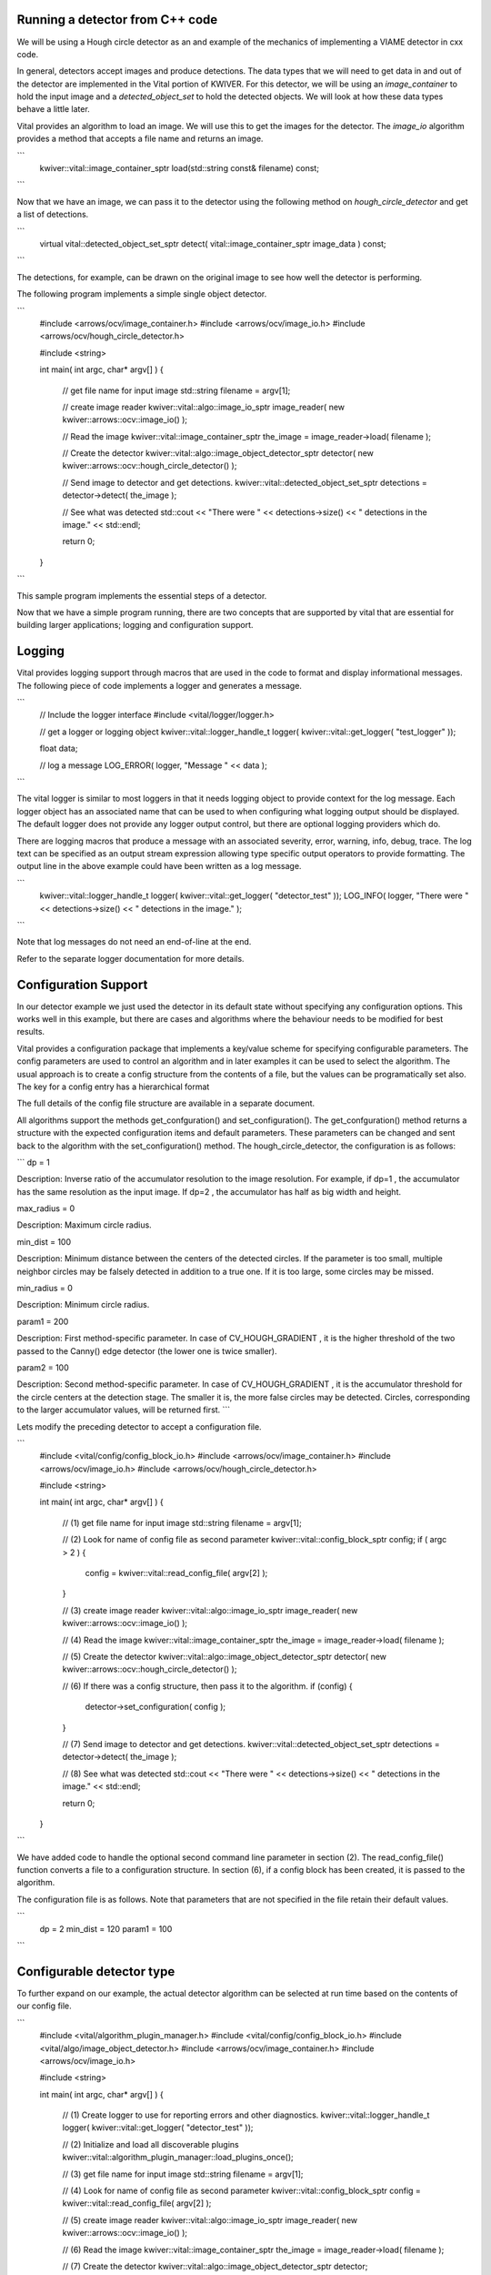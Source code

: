 Running a detector from C++ code
--------------------------------

We will be using a Hough circle detector as an and example of the
mechanics of implementing a VIAME detector in cxx code.

In general, detectors accept images and produce detections. The data
types that we will need to get data in and out of the detector are
implemented in the Vital portion of KWIVER. For this detector, we will
be using an `image_container` to hold the input image and a
`detected_object_set` to hold the detected objects. We will look at how
these data types behave a little later.

Vital provides an algorithm to load an image. We will use this to get
the images for the detector. The `image_io` algorithm provides a
method that accepts a file name and returns an image.

```
    kwiver::vital::image_container_sptr load(std::string const& filename) const;
```

Now that we have an image, we can pass it to the detector using the following method on
`hough_circle_detector` and get a list of detections.

```
  virtual vital::detected_object_set_sptr detect( vital::image_container_sptr image_data ) const;
```

The detections, for example, can be drawn on the original image to see
how well the detector is performing.

The following program implements a simple single object detector.

```
    #include <arrows/ocv/image_container.h>
    #include <arrows/ocv/image_io.h>
    #include <arrows/ocv/hough_circle_detector.h>

    #include <string>

    int main( int argc, char* argv[] )
    {
      // get file name for input image
      std::string filename = argv[1];

      // create image reader
      kwiver::vital::algo::image_io_sptr image_reader( new kwiver::arrows::ocv::image_io() );

      // Read the image
      kwiver::vital::image_container_sptr the_image = image_reader->load( filename );

      // Create the detector
      kwiver::vital::algo::image_object_detector_sptr detector( new kwiver::arrows::ocv::hough_circle_detector() );

      // Send image to detector and get detections.
      kwiver::vital::detected_object_set_sptr detections = detector->detect( the_image );

      // See what was detected
      std::cout << "There were " << detections->size() << " detections in the image." << std::endl;

      return 0;
    }
```

This sample program implements the essential steps of a detector.

Now that we have a simple program running, there are two concepts that
are supported by vital that are essential for building larger
applications; logging and configuration support.

Logging
-------

Vital provides logging support through macros that are used in the
code to format and display informational messages. The following piece
of code implements a logger and generates a message.

```
    // Include the logger interface
    #include <vital/logger/logger.h>

    // get a logger or logging object
    kwiver::vital::logger_handle_t logger( kwiver::vital::get_logger( "test_logger" ));

    float data;

    // log a message
    LOG_ERROR( logger, "Message " << data );

```

The vital logger is similar to most loggers in that it needs logging
object to provide context for the log message. Each logger object has
an associated name that can be used to when configuring what logging
output should be displayed. The default logger does not provide any
logger output control, but there are optional logging providers which
do.

There are logging macros that produce a message with an associated
severity, error, warning, info, debug, trace. The log text can be
specified as an output stream expression allowing type specific output
operators to provide formatting. The output line in the above example
could have been written as a log message.

```
    kwiver::vital::logger_handle_t logger( kwiver::vital::get_logger( "detector_test" ));
    LOG_INFO( logger, "There were " << detections->size() << " detections in the image." );
```

Note that log messages do not need an end-of-line at the end.

Refer to the separate logger documentation for more details.


Configuration Support
---------------------

In our detector example we just used the detector in its default state
without specifying any configuration options. This works well in this
example, but there are cases and algorithms where the behaviour needs
to be modified for best results.

Vital provides a configuration package that implements a key/value
scheme for specifying configurable parameters. The config parameters
are used to control an algorithm and in later examples it can be used
to select the algorithm. The usual approach is to create a config
structure from the contents of a file, but the values can be
programatically set also. The key for a config entry has a
hierarchical format

The full details of the config file structure are available in a
separate document.

All algorithms support the methods get_confguration() and
set_configuration(). The get_confguration() method returns a structure
with the expected configuration items and default parameters. These
parameters can be changed and sent back to the algorithm with the
set_configuration() method. The hough_circle_detector, the
configuration is as follows:

```
dp = 1

Description: Inverse ratio of the accumulator resolution to the
image resolution. For example, if dp=1 , the accumulator has the same
resolution as the input image. If dp=2 , the accumulator has half as
big width and height.

max_radius = 0

Description: Maximum circle radius.

min_dist = 100

Description: Minimum distance between the centers of the detected
circles. If the parameter is too small, multiple neighbor circles may
be falsely detected in addition to a true one. If it is too large,
some circles may be missed.

min_radius = 0

Description: Minimum circle radius.

param1 = 200

Description: First method-specific parameter. In case of
CV_HOUGH_GRADIENT , it is the higher threshold of the two passed to
the Canny() edge detector (the lower one is twice smaller).

param2 = 100

Description: Second method-specific parameter. In case of
CV_HOUGH_GRADIENT , it is the accumulator threshold for the circle
centers at the detection stage. The smaller it is, the more false
circles may be detected. Circles, corresponding to the larger
accumulator values, will be returned first.
```

Lets modify the preceding detector to accept a configuration file.

```
    #include <vital/config/config_block_io.h>
    #include <arrows/ocv/image_container.h>
    #include <arrows/ocv/image_io.h>
    #include <arrows/ocv/hough_circle_detector.h>

    #include <string>

    int main( int argc, char* argv[] )
    {
      // (1) get file name for input image
      std::string filename = argv[1];

      // (2) Look for name of config file as second parameter
      kwiver::vital::config_block_sptr config;
      if ( argc > 2 )
      {
        config = kwiver::vital::read_config_file( argv[2] );
      }

      // (3) create image reader
      kwiver::vital::algo::image_io_sptr image_reader( new kwiver::arrows::ocv::image_io() );

      // (4) Read the image
      kwiver::vital::image_container_sptr the_image = image_reader->load( filename );

      // (5) Create the detector
      kwiver::vital::algo::image_object_detector_sptr detector( new kwiver::arrows::ocv::hough_circle_detector() );

      // (6) If there was a config structure, then pass it to the algorithm.
      if (config)
      {
        detector->set_configuration( config );
      }

      // (7) Send image to detector and get detections.
      kwiver::vital::detected_object_set_sptr detections = detector->detect( the_image );

      // (8) See what was detected
      std::cout << "There were " << detections->size() << " detections in the image." << std::endl;

      return 0;
    }
```

We have added code to handle the optional second command line
parameter in section (2). The read_config_file() function converts a
file to a configuration structure. In section (6), if a config block
has been created, it is passed to the algorithm.

The configuration file is as follows. Note that parameters that are
not specified in the file retain their default values.

```
  dp = 2
  min_dist = 120
  param1 = 100
```

Configurable detector type
--------------------------

To further expand on our example, the actual detector algorithm can be
selected at run time based on the contents of our config file.

```
    #include <vital/algorithm_plugin_manager.h>
    #include <vital/config/config_block_io.h>
    #include <vital/algo/image_object_detector.h>
    #include <arrows/ocv/image_container.h>
    #include <arrows/ocv/image_io.h>

    #include <string>

    int main( int argc, char* argv[] )
    {
      // (1) Create logger to use for reporting errors and other diagnostics.
      kwiver::vital::logger_handle_t logger( kwiver::vital::get_logger( "detector_test" ));

      // (2) Initialize and load all discoverable plugins
      kwiver::vital::algorithm_plugin_manager::load_plugins_once();

      // (3) get file name for input image
      std::string filename = argv[1];

      // (4) Look for name of config file as second parameter
      kwiver::vital::config_block_sptr config = kwiver::vital::read_config_file( argv[2] );

      // (5) create image reader
      kwiver::vital::algo::image_io_sptr image_reader( new kwiver::arrows::ocv::image_io() );

      // (6) Read the image
      kwiver::vital::image_container_sptr the_image = image_reader->load( filename );

      // (7) Create the detector
      kwiver::vital::algo::image_object_detector_sptr detector;
      kwiver::vital::algo::image_object_detector::set_nested_algo_configuration( "detector", config, detector );

      if ( ! detector )
      {
        LOG_ERROR( logger, "Unable to create detector" );
        return 1;
      }

      // (8) Send image to detector and get detections.
      kwiver::vital::detected_object_set_sptr detections = detector->detect( the_image );

      // (9) See what was detected
      std::cout << "There were " << detections->size() << " detections in the image." << std::endl;

      return 0;
    }
```

Since we are going to select the detector algorithm at run time, we no
longer need to include the hough_circle_detector header file. New code
in section (2) initializes the plugin manager which will be used to
instantiate the selected algorithm at run time. The plugin
architecture will be discussed in a following section.

The following config file will select and configure our favourite
hough_circle_detector

```
    # select detector type
    detector:type =   hough_circle_detector

    # specify configuration for selected detector
    detector:hough_circle_detector:dp =           1
    detector:hough_circle_detector:min_dist =     100
    detector:hough_circle_detector:param1 =       200
    detector:hough_circle_detector:param2 =       100
    detector:hough_circle_detector:min_radius =   0
    detector:hough_circle_detector:max_radius =   0
```

First you will notice that the config file entries have a longer key
specification. The ':' character separates the different levels or
blocks in the config and enable scoping of the value specifications.

The "detector" string in the config file corresponds with the
"detector" string in section (7) of the example. The "type" key for
the "detector" algorithm specifies which detector is to be used. If an
alternate detector type "foo" were to be specified, the config would
be as follows.

```
    # select detector type
    detector:type =   foo
    detector:foo:param1 =       20
    detector:foo:param2 =       10
```

Since the individual detector (or algorithm) parameters are
effectively in their own namespace, configurations for multiple
algorithms can be in the same file, which is exactly how more
complicated applications are configured.


Sequencing Multiple Algorithms
------------------------------

In a real application, the input images may come from places other
than a file on the disk and there may be algorithms applied to
precondition the images prior to object detection. After detection,
the detections could be overlaid on the input imagery or compared
against manual annotations.

Ideally this type of application could be structured to flow the data
from one algorithm to the next, but writing this a one monolithic
application, changes become difficult and time consuming. This is
where another component of KWIVER, sprokit, can be used to simplify
creating a larger application from smaller component algorithms.

Sprokit is the "Stream Processing Toolkit", a library aiming to make
processing a stream of data with various algorithms easy. It provides
a data flow model of application building by providing a process and
interconnect approach. An application made from several processes can be
easily specified in a pipeline configuration file.

Lets first look at an example application/pipeline that runs our
hough_circle_detector on a set of images, draws the detections on the
image and then displays the annotated image.

```
    # ================================================================
    process input
      :: frame_list_input
      :image_list_file    images/image_list_1.txt
      :frame_time          .3333
      :image_reader:type   ocv

    # ================================================================
    process detector
      :: image_object_detector
      :detector:type    hough_circle_detector
      :detector:hough_circle_detector:dp            1
      :detector:hough_circle_detector:min_dist      100
      :detector:hough_circle_detector:param1        200
      :detector:hough_circle_detector:param2        100
      :detector:hough_circle_detector:min_radius    0
      :detector:hough_circle_detector:max_radius    0

    # ================================================================
    process draw
      :: draw_detected_object_boxes
      :default_line_thickness 3

    # ================================================================
    process disp
      :: image_viewer
      :annotate_image         true
      # pause_time in seconds. 0 means wait for keystroke.
      :pause_time             1.0
      :title                  NOAA images

    # ================================================================
    # connections
    connect from input.image
            to   detector.image

    connect from detector.detected_object_set
            to   draw.detected_object_set
    connect from input.image
            to draw.image

    connect from input.timestamp
            to   disp.timestamp
    connect from draw.image
            to   disp.image

    # -- end of file --
```

Our example pipeline configuration file is made up of process
definitions and connections. The first process handles image input and
uses a configuration style we saw in the description of selectable
algorithms, to select an "ocv" reader algorithm. The next process is
the detector, followed by the process that composites the detections
and the image. The last process displays the annotated image.
The connections section specify how the inputs and outputs of these
processes are connected.

This pipeline can then be run using the 'pipeline_runner' app
